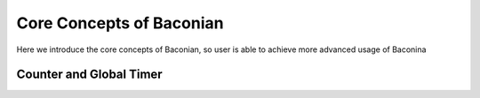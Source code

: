 Core Concepts of Baconian
===========================================================================

Here we introduce the core concepts of Baconian, so user is able to achieve more advanced usage of Baconina

Counter and Global Timer
------------------------------
